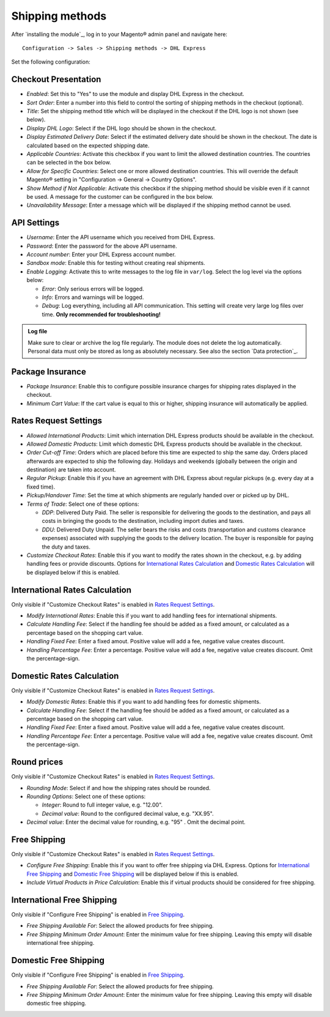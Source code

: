 Shipping methods
----------------

After `installing the module`_, log in to your Magento® admin panel and navigate here:

::

    Configuration -> Sales -> Shipping methods -> DHL Express

Set the following configuration:

Checkout Presentation
~~~~~~~~~~~~~~~~~~~~~

* *Enabled*: Set this to "Yes" to use the module and display DHL Express in the checkout.
* *Sort Order*: Enter a number into this field to control the sorting of shipping methods
  in the checkout (optional).
* *Title*: Set the shipping method title which will be displayed in the checkout if
  the DHL logo is not shown (see below).
* *Display DHL Logo*: Select if the DHL logo should be shown in the checkout.
* *Display Estimated Delivery Date*: Select if the estimated delivery date should be shown
  in the checkout. The date is calculated based on the expected shipping date.
* *Applicable Countries*: Activate this checkbox if you want to limit the allowed destination
  countries. The countries can be selected in the box below.
* *Allow for Specific Countries*: Select one or more allowed destination countries. This will
  override the default Magento® setting in "Configuration -> General -> Country Options".
* *Show Method if Not Applicable*: Activate this checkbox if the shipping method should be
  visible even if it cannot be used. A message for the customer can be configured in the box
  below.
* *Unavailability Message*: Enter a message which will be displayed if the shipping method
  cannot be used.

API Settings
~~~~~~~~~~~~

* *Username*: Enter the API username which you received from DHL Express.
* *Password*: Enter the password for the above API username.
* *Account number*: Enter your DHL Express account number.
* *Sandbox mode*: Enable this for testing without creating real shipments.
* *Enable Logging*: Activate this to write messages to the log file in ``var/log``. Select
  the log level via the options below:

  * *Error*: Only serious errors will be logged.
  * *Info*: Errors and warnings will be logged.
  * *Debug*: Log everything, including all API communication. This setting will create very
    large log files over time. **Only recommended for troubleshooting!**

.. admonition:: Log file

   Make sure to clear or archive the log file regularly. The module does not delete the log
   automatically. Personal data must only be stored as long as absolutely necessary. See also
   the section `Data protection`_.

Package Insurance
~~~~~~~~~~~~~~~~~

* *Package Insurance*: Enable this to configure possible insurance charges for shipping rates
  displayed in the checkout.
* *Minimum Cart Value*: If the cart value is equal to this or higher, shipping insurance will
  automatically be applied.

Rates Request Settings
~~~~~~~~~~~~~~~~~~~~~~

* *Allowed International Products*: Limit which internation DHL Express products should be
  available in the checkout.
* *Allowed Domestic Products*: Limit which domestic DHL Express products should be available in
  the checkout.
* *Order Cut-off Time*: Orders which are placed before this time are expected to ship the same
  day. Orders placed afterwards are expected to ship the following day. Holidays and weekends
  (globally between the origin and destination) are taken into account.
* *Regular Pickup*: Enable this if you have an agreement with DHL Express about regular pickups
  (e.g. every day at a fixed time).
* *Pickup/Handover Time*: Set the time at which shipments are regularly handed over or picked up
  by DHL.
* *Terms of Trade*: Select one of these options:

  * *DDP*: Delivered Duty Paid. The seller is responsible for delivering the goods to the
    destination, and pays all costs in bringing the goods to the destination, including import
    duties and taxes.
  * *DDU*: Delivered Duty Unpaid. The seller bears the risks and costs (transportation and customs
    clearance expenses) associated with supplying the goods to the delivery location. The
    buyer is responsible for paying the duty and taxes.

* *Customize Checkout Rates*: Enable this if you want to modify the rates shown in the checkout,
  e.g. by adding handling fees or provide discounts. Options for `International Rates Calculation`_
  and `Domestic Rates Calculation`_ will be displayed below if this is enabled.

.. raw:: pdf

   PageBreak

International Rates Calculation
~~~~~~~~~~~~~~~~~~~~~~~~~~~~~~~

Only visible if "Customize Checkout Rates" is enabled in `Rates Request Settings`_.

* *Modify International Rates*: Enable this if you want to add handling fees for international
  shipments.
* *Calculate Handling Fee*: Select if the handling fee should be added as a fixed amount, or
  calculated as a percentage based on the shopping cart value.
* *Handling Fixed Fee*: Enter a fixed amout. Positive value will add a fee, negative value
  creates discount.
* *Handling Percentage Fee*: Enter a percentage. Positive value will add a fee, negative value
  creates discount. Omit the percentage-sign.


Domestic Rates Calculation
~~~~~~~~~~~~~~~~~~~~~~~~~~

Only visible if "Customize Checkout Rates" is enabled in `Rates Request Settings`_.

* *Modify Domestic Rates*: Enable this if you want to add handling fees for domestic
  shipments.
* *Calculate Handling Fee*: Select if the handling fee should be added as a fixed amount, or
  calculated as a percentage based on the shopping cart value.
* *Handling Fixed Fee*: Enter a fixed amout. Positive value will add a fee, negative value
  creates discount.
* *Handling Percentage Fee*: Enter a percentage. Positive value will add a fee, negative value
  creates discount. Omit the percentage-sign.

Round prices
~~~~~~~~~~~~

Only visible if "Customize Checkout Rates" is enabled in `Rates Request Settings`_.

* *Rounding Mode*: Select if and how the shipping rates should be rounded.
* *Rounding Options*: Select one of these options:

  * *Integer*: Round to full integer value, e.g. "12.00".
  * *Decimal value*: Round to the configured decimal value, e.g. "XX.95".

* *Decimal value*: Enter the decimal value for rounding, e.g. "95" . Omit the decimal point.

Free Shipping
~~~~~~~~~~~~~

Only visible if "Customize Checkout Rates" is enabled in `Rates Request Settings`_.

* *Configure Free Shipping*: Enable this if you want to offer free shipping via DHL Express.
  Options for `International Free Shipping`_ and `Domestic Free Shipping`_ will be displayed
  below if this is enabled.
* *Include Virtual Products in Price Calculation*: Enable this if virtual products should be
  considered for free shipping.

.. raw:: pdf

   PageBreak

International Free Shipping
~~~~~~~~~~~~~~~~~~~~~~~~~~~

Only visible if "Configure Free Shipping" is enabled in `Free Shipping`_.

* *Free Shipping Available For*: Select the allowed products for free shipping.
* *Free Shipping Minimum Order Amount*: Enter the minimum value for free shipping. Leaving this
  empty will disable international free shipping.

Domestic Free Shipping
~~~~~~~~~~~~~~~~~~~~~~

Only visible if "Configure Free Shipping" is enabled in `Free Shipping`_.

* *Free Shipping Available For*: Select the allowed products for free shipping.
* *Free Shipping Minimum Order Amount*: Enter the minimum value for free shipping. Leaving this
  empty will disable domestic free shipping.
